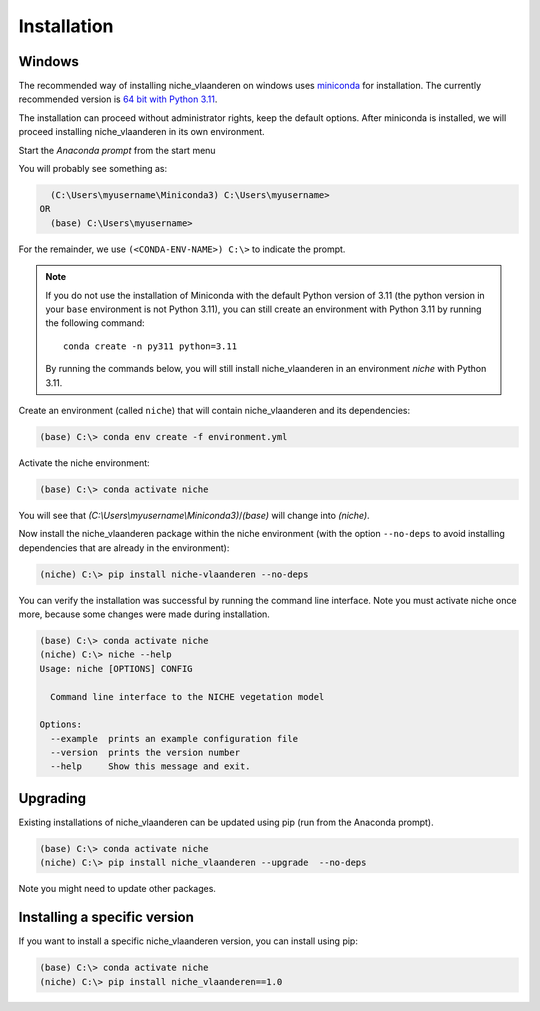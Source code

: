 ############
Installation
############

Windows
=======

The recommended way of installing niche_vlaanderen on windows uses miniconda_ for installation.
The currently recommended version is `64 bit with Python 3.11`__.

__ https://repo.anaconda.com/miniconda/Miniconda3-py311_24.7.1-0-Windows-x86_64.exe
.. _Miniconda: https://docs.anaconda.com/miniconda/

The installation can proceed without administrator rights, keep the default options. After miniconda is installed,
we will proceed installing niche_vlaanderen in its own environment.

Start the `Anaconda prompt` from the start menu

You will probably see something as:

.. code-block:: shell

    (C:\Users\myusername\Miniconda3) C:\Users\myusername> 
  OR
    (base) C:\Users\myusername> 

For the remainder, we use ``(<CONDA-ENV-NAME>) C:\>`` to indicate the prompt.

.. Note::
   If you do not use the installation of Miniconda with the default Python version of 3.11
   (the python version in your ``base`` environment is not Python 3.11), you can still
   create an environment with Python 3.11 by running the following command::

       conda create -n py311 python=3.11

   By running the commands below, you will still install niche_vlaanderen in an environment
   `niche` with Python 3.11.

Create an environment (called ``niche``) that will contain niche_vlaanderen and its dependencies:

.. code-block:: shell

    (base) C:\> conda env create -f environment.yml

Activate the niche environment:

.. code-block:: shell

    (base) C:\> conda activate niche

You will see that `(C:\\Users\\myusername\\Miniconda3)`/`(base)` will change into `(niche)`.

Now install the niche_vlaanderen package within the niche environment (with the option ``--no-deps``
to avoid installing dependencies that are already in the environment):

.. code-block:: shell

    (niche) C:\> pip install niche-vlaanderen --no-deps

You can verify the installation was successful by running the command line interface.
Note you must activate niche once more, because some changes were made during
installation.

.. code-block:: shell

    (base) C:\> conda activate niche
    (niche) C:\> niche --help
    Usage: niche [OPTIONS] CONFIG

      Command line interface to the NICHE vegetation model

    Options:
      --example  prints an example configuration file
      --version  prints the version number
      --help     Show this message and exit.

Upgrading
=========

Existing installations of niche_vlaanderen can be updated using pip (run
from the Anaconda prompt).

.. code-block:: shell

    (base) C:\> conda activate niche
    (niche) C:\> pip install niche_vlaanderen --upgrade  --no-deps
    
Note you might need to update other packages.

Installing a specific version
=============================

If you want to install a specific niche_vlaanderen version, you can install using pip:

.. code-block:: shell

    (base) C:\> conda activate niche
    (niche) C:\> pip install niche_vlaanderen==1.0
